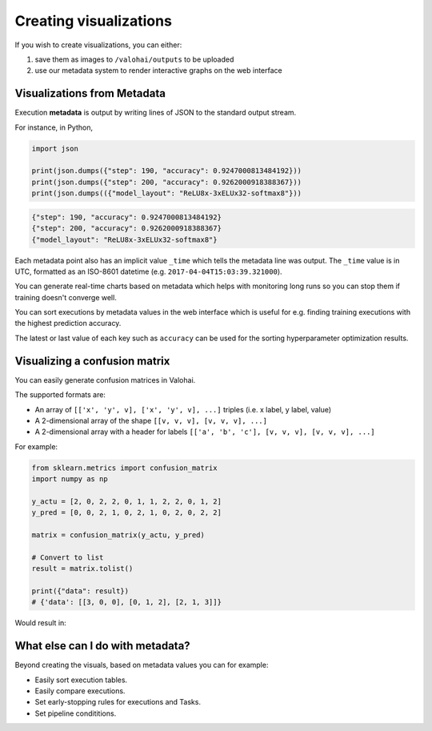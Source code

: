 .. meta::
    :description: What is Valohai execution metadata? Create visualizations and keep track of your experiments.

Creating visualizations
=======================

If you wish to create visualizations, you can either:

1. save them as images to ``/valohai/outputs`` to be uploaded
2. use our metadata system to render interactive graphs on the web interface

Visualizations from Metadata
~~~~~~~~~~~~~~~~~~~~~~~~~~~~

Execution **metadata** is output by writing lines of JSON to the standard output stream.

For instance, in Python,

.. code-block:: python

   import json

   print(json.dumps({"step": 190, "accuracy": 0.9247000813484192}))
   print(json.dumps({"step": 200, "accuracy": 0.9262000918388367}))
   print(json.dumps(({"model_layout": "ReLU8x-3xELUx32-softmax8"}))

.. code-block:: json

   {"step": 190, "accuracy": 0.9247000813484192}
   {"step": 200, "accuracy": 0.9262000918388367}
   {"model_layout": "ReLU8x-3xELUx32-softmax8"}

Each metadata point also has an implicit value ``_time`` which tells the metadata line was output.
The ``_time`` value is in UTC, formatted as an ISO-8601 datetime (e.g. ``2017-04-04T15:03:39.321000``).

You can generate real-time charts based on metadata which helps with
monitoring long runs so you can stop them if training doesn't converge well.

.. image:: /_images/metadata-chart.jpg
   :alt: Metadata chart comparison

You can sort executions by metadata values in the web interface which is useful for e.g. finding training
executions with the highest prediction accuracy.

The latest or last value of each key such as ``accuracy`` can be used for the sorting hyperparameter optimization results.

Visualizing a confusion matrix
~~~~~~~~~~~~~~~~~~~~~~~~~~~~~~~

You can easily generate confusion matrices in Valohai.

The supported formats are:

* An array of ``[['x', 'y', v], ['x', 'y', v], ...]`` triples (i.e. x label, y label, value)
* A 2-dimensional array of the shape ``[[v, v, v], [v, v, v], ...]``
* A 2-dimensional array with a header for labels ``[['a', 'b', 'c'], [v, v, v], [v, v, v], ...]``


For example:

.. code-block:: python

   from sklearn.metrics import confusion_matrix
   import numpy as np

   y_actu = [2, 0, 2, 2, 0, 1, 1, 2, 2, 0, 1, 2]
   y_pred = [0, 0, 2, 1, 0, 2, 1, 0, 2, 0, 2, 2]

   matrix = confusion_matrix(y_actu, y_pred)

   # Convert to list
   result = matrix.tolist()

   print({"data": result})
   # {'data': [[3, 0, 0], [0, 1, 2], [2, 1, 3]]}

Would result in:

.. image:: /_images/confusion_matrix.png
   :alt: Confusion matrix


What else can I do with metadata?
~~~~~~~~~~~~~~~~~~~~~~~~~~~~~~~~~~

Beyond creating the visuals, based on metadata values you can for example:
 
* Easily sort execution tables.
* Easily compare executions.
* Set early-stopping rules for executions and Tasks.
* Set pipeline condititions.